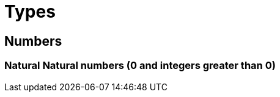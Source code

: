 :doctype: book

:haskell:

= Types

== Numbers

### Natural Natural numbers (0 and integers greater than 0)
